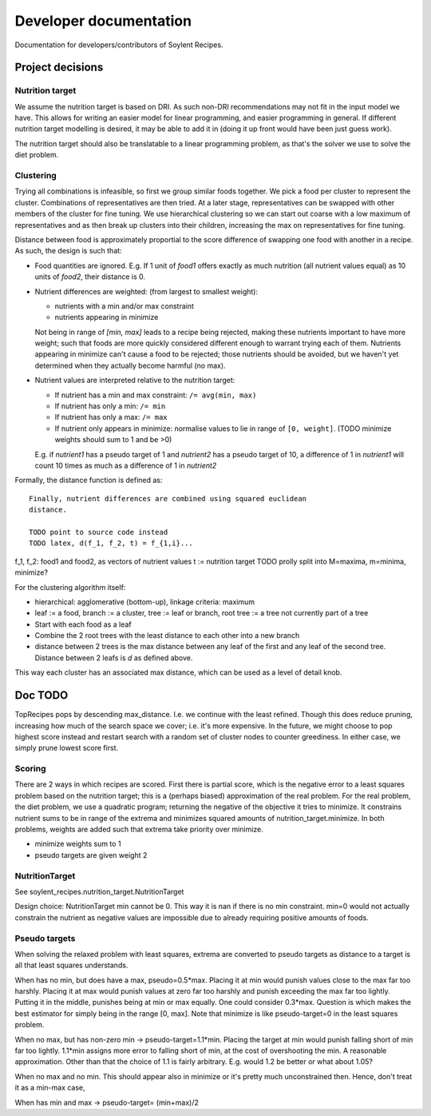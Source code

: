 Developer documentation
=======================

Documentation for developers/contributors of Soylent Recipes.

Project decisions
-----------------

Nutrition target
^^^^^^^^^^^^^^^^
We assume the nutrition target is based on DRI. As such non-DRI recommendations
may not fit in the input model we have. This allows for writing an easier
model for linear programming, and easier programming in general. If different
nutrition target modelling is desired, it may be able to add it in (doing it up
front would have been just guess work).

The nutrition target should also be translatable to a linear programming
problem, as that's the solver we use to solve the diet problem.

Clustering
^^^^^^^^^^
Trying all combinations is infeasible, so first we group similar foods
together. We pick a food per cluster to represent the cluster. Combinations of
representatives are then tried. At a later stage, representatives can be
swapped with other members of the cluster for fine tuning. We use hierarchical
clustering so we can start out coarse with a low maximum of representatives and
as then break up clusters into their children, increasing the max on
representatives for fine tuning.

Distance between food is approximately proportial to the score difference of
swapping one food with another in a recipe. As such, the design is such that:

- Food quantities are ignored. E.g. If 1 unit of `food1` offers exactly as much
  nutrition (all nutrient values equal) as 10 units of `food2`, their distance
  is 0.

- Nutrient differences are weighted: (from largest to smallest weight):
  
  - nutrients with a min and/or max constraint
  - nutrients appearing in minimize

  Not being in range of `[min, max]` leads to a recipe being rejected, making
  these nutrients important to have more weight; such that foods are more
  quickly considered different enough to warrant trying each of them.
  Nutrients appearing in minimize can't cause a food to be rejected; those
  nutrients should be avoided, but we haven't yet determined when they actually
  become harmful (no max).

- Nutrient values are interpreted relative to the nutrition target:

  - If nutrient has a min and max constraint: ``/= avg(min, max)``
  - If nutrient has only a min: ``/= min``
  - If nutrient has only a max: ``/= max``
  - If nutrient only appears in minimize: normalise values to lie in range of
    ``[0, weight]``. (TODO minimize weights should sum to 1 and be >0)
  
  E.g. if `nutrient1` has a pseudo target of 1 and `nutrient2` has a pseudo
  target of 10, a difference of 1 in `nutrient1` will count 10 times as much as
  a difference of 1 in `nutrient2`

Formally, the distance function is defined as::

    Finally, nutrient differences are combined using squared euclidean
    distance.

    TODO point to source code instead
    TODO latex, d(f_1, f_2, t) = f_{1,i}...

f_1, f_2: food1 and food2, as vectors of nutrient values
t := nutrition target TODO prolly split into M=maxima, m=minima, minimize?

For the clustering algorithm itself:

- hierarchical: agglomerative (bottom-up), linkage criteria: maximum
- leaf := a food, branch := a cluster, tree := leaf or branch, root tree := a
  tree not currently part of a tree
- Start with each food as a leaf
- Combine the 2 root trees with the least distance to each other into a new branch
- distance between 2 trees is the max distance between any leaf of the first
  and any leaf of the second tree. Distance between 2 leafs is `d` as defined
  above.

This way each cluster has an associated max distance, which can be used as a
level of detail knob.

Doc TODO
--------
TopRecipes pops by descending max_distance. I.e. we continue with the least
refined. Though this does reduce pruning, increasing how much of the search
space we cover; i.e. it's more expensive. In the future, we might choose to pop
highest score instead and restart search with a random set of cluster nodes to
counter greediness. In either case, we simply prune lowest score first.

Scoring
^^^^^^^
There are 2 ways in which recipes are scored. First there is partial
score, which is the negative error to a least squares problem based on the
nutrition target; this is a (perhaps biased) approximation of the real problem.
For the real problem, the diet problem, we use a quadratic program; returning
the negative of the objective it tries to minimize. It constrains nutrient sums
to be in range of the extrema and minimizes squared amounts of
nutrition_target.minimize. In both problems, weights are added such that
extrema take priority over minimize.

- minimize weights sum to 1
- pseudo targets are given weight 2

NutritionTarget
^^^^^^^^^^^^^^^
See soylent_recipes.nutrition_target.NutritionTarget

Design choice:
NutritionTarget min cannot be 0. This way it is nan if there is no min
constraint. min=0 would not actually constrain the nutrient as negative
values are impossible due to already requiring positive amounts of foods.

Pseudo targets
^^^^^^^^^^^^^^
When solving the relaxed problem with least squares, extrema are converted to
pseudo targets as distance to a target is all that least squares understands.

When has no min, but does have a max, pseudo=0.5*max. Placing it at min would punish
values close to the max far too harshly. Placing it at max would punish
values at zero far too harshly and punish exceeding the max far too lightly.
Putting it in the middle, punishes being at min or max equally. One could
consider 0.3*max. Question is which makes the best estimator for simply being
in the range [0, max]. Note that minimize is like pseudo-target=0 in the
least squares problem.

When no max, but has non-zero min -> pseudo-target=1.1*min.
Placing the target at min would punish falling short of min far too lightly.
1.1*min assigns more error to falling short of min, at the cost of
overshooting the min. A reasonable approximation. Other than that the choice
of 1.1 is fairly arbitrary. E.g. would 1.2 be better or what about 1.05?

When no max and no min. This should appear also in minimize or it's
pretty much unconstrained then. Hence, don't treat it as a min-max case,

When has min and max -> pseudo-target= (min+max)/2

